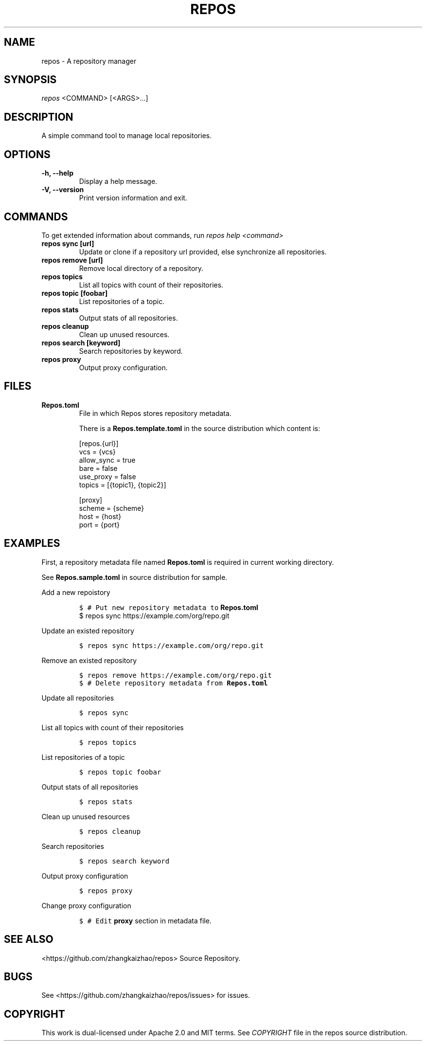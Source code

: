 .TH "REPOS" "1" "September 2018" "A repository manager" "Repos Manual"
.hy
.SH NAME
.PP
repos \- A repository manager
.SH SYNOPSIS
.PP
\f[I]repos\f[] <COMMAND> [<ARGS>...]
.SH DESCRIPTION
.PP
A simple command tool to manage local repositories.
.SH OPTIONS
.TP
.B \-h, \-\-help
Display a help message.
.RS
.RE
.TP
.B \-V, \-\-version
Print version information and exit.
.RS
.RE
.SH COMMANDS
.PP
To get extended information about commands, run \f[I]repos help
<command>\f[]
.TP
.B repos sync [url]
Update or clone if a repository url provided, else synchronize all repositories.
.RS
.RE
.TP
.B repos remove [url]
Remove local directory of a repository.
.RS
.RE
.TP
.B repos topics
List all topics with count of their repositories.
.RS
.RE
.TP
.B repos topic [foobar]
List repositories of a topic.
.RS
.RE
.TP
.B repos stats
Output stats of all repositories.
.RS
.RE
.TP
.B repos cleanup
Clean up unused resources.
.RS
.RE
.TP
.B repos search [keyword]
Search repositories by keyword.
.RS
.RE
.TP
.B repos proxy
Output proxy configuration.
.RS
.RE
.SH FILES
.TP
.B Repos.toml
File in which Repos stores repository metadata.

There is a \fBRepos.template.toml\fR in the source distribution which content is:
.sp
.if n \{\
.nf
[repos.{url}]
vcs = {vcs}
allow_sync = true
bare = false
use_proxy = false
topics = [{topic1}, {topic2}]

[proxy]
scheme = {scheme}
host = {host}
port = {port}
.fi
.if n \{\
.RS
.RE
.SH EXAMPLES
.PP
First, a repository metadata file named \fBRepos.toml\fR is required in current working directory.
.PP Prepare your metadata file
.PP
See \fBRepos.sample.toml\fR in source distribution for sample.
.PP
Add a new repoistory
.IP
.nf
\f[C]
$\ # Put new repository metadata to \fBRepos.toml\fR
$\ repos\ sync https://example.com/org/repo.git
\f[]
.fi
.PP
Update an existed repository
.IP
.nf
\f[C]
$\ repos\ sync\ https://example.com/org/repo.git
\f[]
.fi
.PP
Remove an existed repository
.IP
.nf
\f[C]
$\ repos\ remove\ https://example.com/org/repo.git
$\ # Delete repository metadata from \fBRepos.toml\fR
\f[]
.fi
.PP
Update all repositories
.IP
.nf
\f[C]
$\ repos\ sync
\f[]
.fi
.PP
List all topics with count of their repositories
.IP
.nf
\f[C]
$\ repos\ topics
\f[]
.fi
.PP
List repositories of a topic
.IP
.nf
\f[C]
$\ repos\ topic\ foobar
\f[]
.fi
.PP
Output stats of all repositories
.IP
.nf
\f[C]
$\ repos\ stats
\f[]
.fi
.PP
Clean up unused resources
.IP
.nf
\f[C]
$\ repos\ cleanup
\f[]
.fi
.PP
Search repositories
.IP
.nf
\f[C]
$\ repos\ search\ keyword
\f[]
.fi
.PP
Output proxy configuration
.IP
.nf
\f[C]
$\ repos\ proxy
\f[]
.fi
.PP
Change proxy configuration
.IP
.nf
\f[C]
$\ # Edit \fBproxy\fR section in metadata file.
\f[]
.fi
.SH SEE ALSO
.PP
<https://github.com/zhangkaizhao/repos> Source Repository.
.SH BUGS
.PP
See <https://github.com/zhangkaizhao/repos/issues> for issues.
.SH COPYRIGHT
.PP
This work is dual\-licensed under Apache 2.0 and MIT terms.
See \f[I]COPYRIGHT\f[] file in the repos source distribution.
